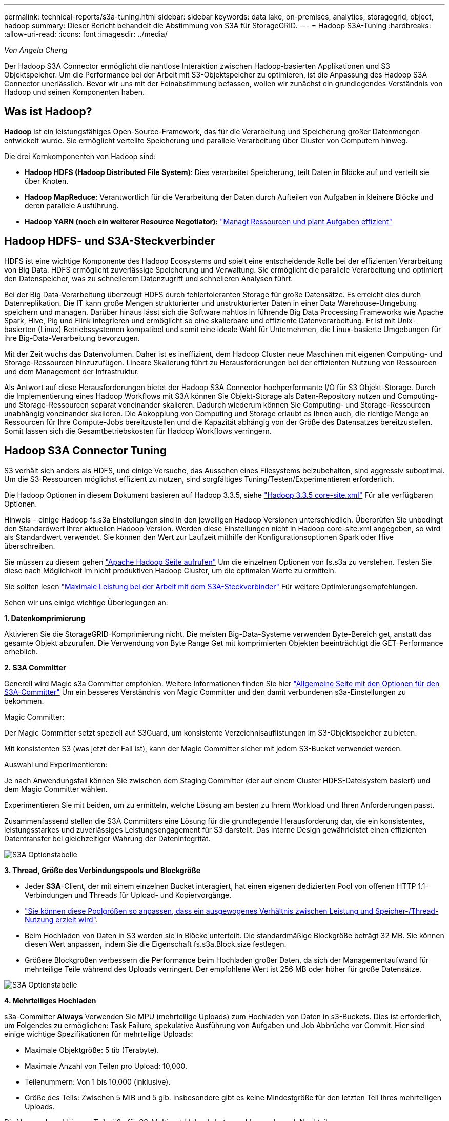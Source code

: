 ---
permalink: technical-reports/s3a-tuning.html 
sidebar: sidebar 
keywords: data lake, on-premises, analytics, storagegrid, object, hadoop 
summary: Dieser Bericht behandelt die Abstimmung von S3A für StorageGRID. 
---
= Hadoop S3A-Tuning
:hardbreaks:
:allow-uri-read: 
:icons: font
:imagesdir: ../media/


[role="lead"]
_Von Angela Cheng_

Der Hadoop S3A Connector ermöglicht die nahtlose Interaktion zwischen Hadoop-basierten Applikationen und S3 Objektspeicher. Um die Performance bei der Arbeit mit S3-Objektspeicher zu optimieren, ist die Anpassung des Hadoop S3A Connector unerlässlich. Bevor wir uns mit der Feinabstimmung befassen, wollen wir zunächst ein grundlegendes Verständnis von Hadoop und seinen Komponenten haben.



== Was ist Hadoop?

*Hadoop* ist ein leistungsfähiges Open-Source-Framework, das für die Verarbeitung und Speicherung großer Datenmengen entwickelt wurde. Sie ermöglicht verteilte Speicherung und parallele Verarbeitung über Cluster von Computern hinweg.

Die drei Kernkomponenten von Hadoop sind:

* *Hadoop HDFS (Hadoop Distributed File System)*: Dies verarbeitet Speicherung, teilt Daten in Blöcke auf und verteilt sie über Knoten.
* *Hadoop MapReduce*: Verantwortlich für die Verarbeitung der Daten durch Aufteilen von Aufgaben in kleinere Blöcke und deren parallele Ausführung.
* *Hadoop YARN (noch ein weiterer Resource Negotiator):* https://www.simplilearn.com/tutorials/hadoop-tutorial/what-is-hadoop["Managt Ressourcen und plant Aufgaben effizient"]




== Hadoop HDFS- und S3A-Steckverbinder

HDFS ist eine wichtige Komponente des Hadoop Ecosystems und spielt eine entscheidende Rolle bei der effizienten Verarbeitung von Big Data. HDFS ermöglicht zuverlässige Speicherung und Verwaltung. Sie ermöglicht die parallele Verarbeitung und optimiert den Datenspeicher, was zu schnellerem Datenzugriff und schnelleren Analysen führt.

Bei der Big Data-Verarbeitung überzeugt HDFS durch fehlertoleranten Storage für große Datensätze. Es erreicht dies durch Datenreplikation. Die IT kann große Mengen strukturierter und unstrukturierter Daten in einer Data Warehouse-Umgebung speichern und managen. Darüber hinaus lässt sich die Software nahtlos in führende Big Data Processing Frameworks wie Apache Spark, Hive, Pig und Flink integrieren und ermöglicht so eine skalierbare und effiziente Datenverarbeitung. Er ist mit Unix-basierten (Linux) Betriebssystemen kompatibel und somit eine ideale Wahl für Unternehmen, die Linux-basierte Umgebungen für ihre Big-Data-Verarbeitung bevorzugen.

Mit der Zeit wuchs das Datenvolumen. Daher ist es ineffizient, dem Hadoop Cluster neue Maschinen mit eigenen Computing- und Storage-Ressourcen hinzuzufügen. Lineare Skalierung führt zu Herausforderungen bei der effizienten Nutzung von Ressourcen und dem Management der Infrastruktur.

Als Antwort auf diese Herausforderungen bietet der Hadoop S3A Connector hochperformante I/O für S3 Objekt-Storage. Durch die Implementierung eines Hadoop Workflows mit S3A können Sie Objekt-Storage als Daten-Repository nutzen und Computing- und Storage-Ressourcen separat voneinander skalieren. Dadurch wiederum können Sie Computing- und Storage-Ressourcen unabhängig voneinander skalieren. Die Abkopplung von Computing und Storage erlaubt es Ihnen auch, die richtige Menge an Ressourcen für Ihre Compute-Jobs bereitzustellen und die Kapazität abhängig von der Größe des Datensatzes bereitzustellen. Somit lassen sich die Gesamtbetriebskosten für Hadoop Workflows verringern.



== Hadoop S3A Connector Tuning

S3 verhält sich anders als HDFS, und einige Versuche, das Aussehen eines Filesystems beizubehalten, sind aggressiv suboptimal. Um die S3-Ressourcen möglichst effizient zu nutzen, sind sorgfältiges Tuning/Testen/Experimentieren erforderlich.

Die Hadoop Optionen in diesem Dokument basieren auf Hadoop 3.3.5, siehe https://hadoop.apache.org/docs/r3.3.5/hadoop-project-dist/hadoop-common/core-default.xml["Hadoop 3.3.5 core-site.xml"] Für alle verfügbaren Optionen.

Hinweis – einige Hadoop fs.s3a Einstellungen sind in den jeweiligen Hadoop Versionen unterschiedlich. Überprüfen Sie unbedingt den Standardwert Ihrer aktuellen Hadoop Version. Werden diese Einstellungen nicht in Hadoop core-site.xml angegeben, so wird als Standardwert verwendet. Sie können den Wert zur Laufzeit mithilfe der Konfigurationsoptionen Spark oder Hive überschreiben.

Sie müssen zu diesem gehen https://netapp.sharepoint.com/sites/StorageGRIDTME/Shared%20Documents/General/Partners/Dremio/SG%20data%20lake%20TR/Apache%20Hadoop%20Amazon%20Web%20Services%20support%20–%20Maximizing%20Performance%20when%20working%20with%20the%20S3A%20Connector["Apache Hadoop Seite aufrufen"] Um die einzelnen Optionen von fs.s3a zu verstehen. Testen Sie diese nach Möglichkeit im nicht produktiven Hadoop Cluster, um die optimalen Werte zu ermitteln.

Sie sollten lesen https://hadoop.apache.org/docs/stable/hadoop-aws/tools/hadoop-aws/performance.html["Maximale Leistung bei der Arbeit mit dem S3A-Steckverbinder"] Für weitere Optimierungsempfehlungen.

Sehen wir uns einige wichtige Überlegungen an:

*1. Datenkomprimierung*

Aktivieren Sie die StorageGRID-Komprimierung nicht. Die meisten Big-Data-Systeme verwenden Byte-Bereich get, anstatt das gesamte Objekt abzurufen. Die Verwendung von Byte Range Get mit komprimierten Objekten beeinträchtigt die GET-Performance erheblich.

*2. S3A Committer*

Generell wird Magic s3a Committer empfohlen. Weitere Informationen finden Sie hier https://hadoop.apache.org/docs/current/hadoop-aws/tools/hadoop-aws/committers.html#Common_S3A_Committer_Options["Allgemeine Seite mit den Optionen für den S3A-Committer"] Um ein besseres Verständnis von Magic Committer und den damit verbundenen s3a-Einstellungen zu bekommen.

Magic Committer:

Der Magic Committer setzt speziell auf S3Guard, um konsistente Verzeichnisauflistungen im S3-Objektspeicher zu bieten.

Mit konsistenten S3 (was jetzt der Fall ist), kann der Magic Committer sicher mit jedem S3-Bucket verwendet werden.

Auswahl und Experimentieren:

Je nach Anwendungsfall können Sie zwischen dem Staging Committer (der auf einem Cluster HDFS-Dateisystem basiert) und dem Magic Committer wählen.

Experimentieren Sie mit beiden, um zu ermitteln, welche Lösung am besten zu Ihrem Workload und Ihren Anforderungen passt.

Zusammenfassend stellen die S3A Committers eine Lösung für die grundlegende Herausforderung dar, die ein konsistentes, leistungsstarkes und zuverlässiges Leistungsengagement für S3 darstellt. Das interne Design gewährleistet einen effizienten Datentransfer bei gleichzeitiger Wahrung der Datenintegrität.

image:s3a-tuning/image1.png["S3A Optionstabelle"]

*3. Thread, Größe des Verbindungspools und Blockgröße*

* Jeder *S3A*-Client, der mit einem einzelnen Bucket interagiert, hat einen eigenen dedizierten Pool von offenen HTTP 1.1-Verbindungen und Threads für Upload- und Kopiervorgänge.
* https://hadoop.apache.org/docs/stable/hadoop-aws/tools/hadoop-aws/performance.html["Sie können diese Poolgrößen so anpassen, dass ein ausgewogenes Verhältnis zwischen Leistung und Speicher-/Thread-Nutzung erzielt wird"].
* Beim Hochladen von Daten in S3 werden sie in Blöcke unterteilt. Die standardmäßige Blockgröße beträgt 32 MB. Sie können diesen Wert anpassen, indem Sie die Eigenschaft fs.s3a.Block.size festlegen.
* Größere Blockgrößen verbessern die Performance beim Hochladen großer Daten, da sich der Managementaufwand für mehrteilige Teile während des Uploads verringert. Der empfohlene Wert ist 256 MB oder höher für große Datensätze.


image:s3a-tuning/image2.png["S3A Optionstabelle"]

*4. Mehrteiliges Hochladen*

s3a-Committer *Always* Verwenden Sie MPU (mehrteilige Uploads) zum Hochladen von Daten in s3-Buckets. Dies ist erforderlich, um Folgendes zu ermöglichen: Task Failure, spekulative Ausführung von Aufgaben und Job Abbrüche vor Commit. Hier sind einige wichtige Spezifikationen für mehrteilige Uploads:

* Maximale Objektgröße: 5 tib (Terabyte).
* Maximale Anzahl von Teilen pro Upload: 10,000.
* Teilenummern: Von 1 bis 10,000 (inklusive).
* Größe des Teils: Zwischen 5 MiB und 5 gib. Insbesondere gibt es keine Mindestgröße für den letzten Teil Ihres mehrteiligen Uploads.


Die Verwendung kleinerer Teilgröße für S3-Multipart-Uploads hat sowohl vor- als auch Nachteile.

*Vorteile*:

* Schnelle Wiederherstellung von Netzwerkproblemen: Wenn Sie kleinere Teile hochladen, werden die Auswirkungen des Neustarts eines fehlgeschlagenen Uploads aufgrund eines Netzwerkfehlers minimiert. Wenn ein Teil fehlschlägt, müssen Sie nur dieses Teil neu hochladen, nicht das gesamte Objekt.
* Bessere Parallelisierung: Mehr Teile können parallel hochgeladen werden, wobei Multi-Threading oder gleichzeitige Verbindungen genutzt werden können. Diese Parallelisierung verbessert die Performance, insbesondere bei der Verarbeitung großer Dateien.


*Nachteil*:

* Netzwerk-Overhead: Kleinere Teilegröße bedeutet, dass mehr Teile hochgeladen werden müssen, jedes Teil benötigt eine eigene HTTP-Anforderung. Mehr HTTP-Anfragen erhöhen den Overhead beim Initiieren und Abschließen einzelner Anfragen. Die Verwaltung einer großen Anzahl von Kleinteilen kann die Leistung beeinträchtigen.
* Komplexität: Die Verwaltung der Bestellung, die Nachverfolgung von Teilen und die Sicherstellung erfolgreicher Uploads können umständlich sein. Wenn der Upload abgebrochen werden muss, müssen alle bereits hochgeladenen Teile nachverfolgt und gelöscht werden.


Für Hadoop wird eine Teilegröße von 256 MB oder höher für fs.s3a.Multipart.size empfohlen. Stellen Sie immer den Wert fs.s3a.mutlipart.threshold auf 2 x fs.s3a.multipart.size ein. Beispiel: Fs.s3a.multipart.size = 256M, fs.s3a.mutlipart.threshold sollte 512M sein.

Größere Teilegröße für großen Datensatz verwenden Es ist wichtig, eine Teilegröße zu wählen, die diese Faktoren auf der Grundlage Ihres spezifischen Anwendungsfalls und der Netzwerkbedingungen ausgleicht.

Ein mehrteiliges Hochladen ist ein https://docs.aws.amazon.com/AmazonS3/latest/dev/mpuoverview.html?trk=el_a134p000006vpP2AAI&trkCampaign=AWSInsights_Website_Docs_AmazonS3-dev-mpuoverview&sc_channel=el&sc_campaign=AWSInsights_Blog_discovering-and-deleting-incomplete-multipart-uploads-to-lower-&sc_outcome=Product_Marketing["Prozess in drei Schritten"]:

. Der Upload wird gestartet, StorageGRID gibt eine Upload-ID zurück.
. Die Objektteile werden mit der Upload-ID hochgeladen.
. Sobald alle Objektteile hochgeladen sind, sendet die komplette mehrteilige Upload-Anfrage mit Upload-ID. StorageGRID erstellt das Objekt aus den hochgeladenen Teilen, und der Client kann auf das Objekt zugreifen.


Wenn die Anfrage zum vollständigen Hochladen mehrerer Teile nicht erfolgreich gesendet wird, bleiben die Teile in StorageGRID und erstellen kein Objekt. Dies geschieht, wenn Jobs unterbrochen, fehlgeschlagen oder abgebrochen werden. Die Teile verbleiben im Raster, bis der Upload mehrerer Teile abgeschlossen ist oder abgebrochen wird oder StorageGRID diese Teile löscht, wenn 15 Tage nach dem Upload vergangen sind. Wenn sich viele (einige Hunderttausend bis Millionen) mehrteilige Uploads in einem Bucket befinden und Hadoop ‘list-Multipart-Uploads’ sendet (diese Anfrage filtert nicht nach Upload-id), kann die Bearbeitung der Anfrage sehr viel Zeit in Anspruch nehmen oder eventuell eine bestimmte Zeit in Anspruch nehmen. Sie können die Einstellung fs.s3a.mutlipart.purge mit dem entsprechenden Wert fs.s3a.Multipart.purge.age (z. B. 5 bis 7 Tage, verwenden Sie den Standardwert 86400, d. h. 1 Tag) auf true setzen. Oder wenden Sie sich an den NetApp Support, um die Situation zu untersuchen.

image:s3a-tuning/image3.png["S3A Optionstabelle"]

*5. Pufferschreibdaten im Speicher*

Zur Verbesserung der Performance können Sie Schreibdaten vor dem Hochladen in S3 zwischenspeichern. Dies kann die Anzahl kleiner Schreibvorgänge reduzieren und die Effizienz verbessern.

image:s3a-tuning/image4.png["S3A Optionstabelle"]

S3 und HDFS funktionieren jedoch auf unterschiedliche Weise. Um die S3-Ressourcen optimal zu nutzen, sind sorgfältiges Tuning/Test/Experiment nötig.
